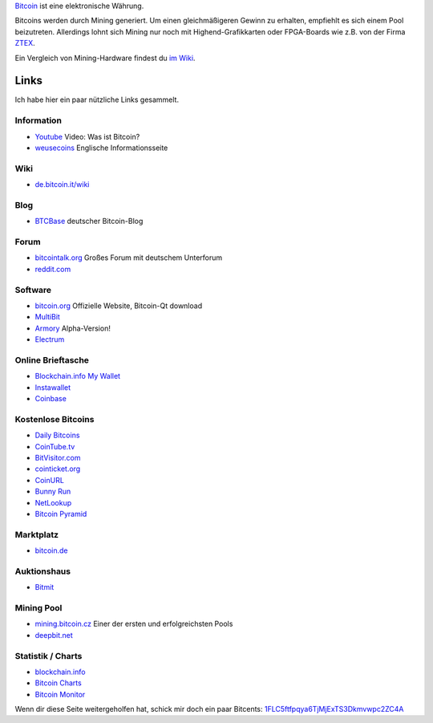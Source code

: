 .. title: Bitcoin
.. date: 2013/10/09 20:54
.. type: text

`Bitcoin <http://de.wikipedia.org/wiki/Bitcoin>`_ ist eine elektronische Währung.

Bitcoins werden durch Mining generiert. Um einen gleichmäßigeren Gewinn zu erhalten, empfiehlt es sich einem Pool beizutreten. Allerdings lohnt sich Mining nur noch mit Highend-Grafikkarten oder FPGA-Boards wie z.B. von der Firma `ZTEX <http://www.ztex.de/btcminer/index.d.html>`_.

Ein Vergleich von Mining-Hardware findest du `im Wiki <https///en.bitcoin.it/wiki/Mining_hardware_comparison>`_.

Links
-----

Ich habe hier ein paar nützliche Links gesammelt.

Information
~~~~~~~~~~~

-  `Youtube <http://youtu.be/OZPrJ_CSHLI>`_ Video: Was ist Bitcoin?
-  `weusecoins <http://www.weusecoins.com/>`_ Englische Informationsseite

Wiki
~~~~

-  `de.bitcoin.it/wiki <https///de.bitcoin.it/wiki/Hauptseite>`_

Blog
~~~~

-  `BTCBase <http://btcbase.com/>`_ deutscher Bitcoin-Blog

Forum
~~~~~

-  `bitcointalk.org <https///bitcointalk.org/>`_ Großes Forum mit deutschem Unterforum
-  `reddit.com <http://www.reddit.com/r/bitcoin>`_

Software
~~~~~~~~

-  `bitcoin.org <http://bitcoin.org/>`_ Offizielle Website, Bitcoin-Qt download
-  `MultiBit <http://multibit.org/>`_
-  `Armory <http://bitcoinarmory.com/>`_ Alpha-Version!
-  `Electrum <http://electrum.ecdsa.org/>`_

Online Brieftasche
~~~~~~~~~~~~~~~~~~

-  `Blockchain.info My Wallet <https///blockchain.info/de/wallet/>`_
-  `Instawallet <https///instawallet.org/>`_
-  `Coinbase <https///coinbase.com/>`_

Kostenlose Bitcoins
~~~~~~~~~~~~~~~~~~~

-  `Daily Bitcoins <http://dailybitcoins.org/index.php?aff=533693479b62adc585ed54efd69e1077>`_
-  `CoinTube.tv <http://www.cointube.tv/?ref=16bPm4gmEz5KKMYMYGfv7M6Yqi7o4Eju9T>`_
-  `BitVisitor.com <http://www.bitvisitor.com/?ref=1Fbn7oZHRdVmBQQ2ZoyzsZHqzc3yduZMyv>`_
-  `cointicket.org <http://cointicket.org/>`_
-  `CoinURL <https///coinurl.com/index.php?ref=davidak>`_
-  `Bunny Run <http://boklund.nu/bunnyrun/>`_
-  `NetLookup <http://netlookup.se/free-bitcoins/113366>`_
-  `Bitcoin Pyramid <http://bitcoinpyramid.com/r/4386>`_

Marktplatz
~~~~~~~~~~

-  `bitcoin.de <https///www.bitcoin.de/r/dqu22g>`_

Auktionshaus
~~~~~~~~~~~~

-  `Bitmit <http://www.bitmit.net/de?ref=1351>`_

Mining Pool
~~~~~~~~~~~

-  `mining.bitcoin.cz <https///mining.bitcoin.cz/>`_ Einer der ersten und erfolgreichsten Pools
-  `deepbit.net <https///deepbit.net/>`_

Statistik / Charts
~~~~~~~~~~~~~~~~~~

-  `blockchain.info <http://blockchain.info/>`_
-  `Bitcoin Charts <http://bitcoincharts.com/>`_
-  `Bitcoin Monitor <http://bitcoinmonitor.com/>`_

Wenn dir diese Seite weitergeholfen hat, schick mir doch ein paar Bitcents: `1FLC5ftfpqya6TjMjExTS3Dkmvwpc2ZC4A <bitcoin:1FLC5ftfpqya6TjMjExTS3Dkmvwpc2ZC4A>`_
